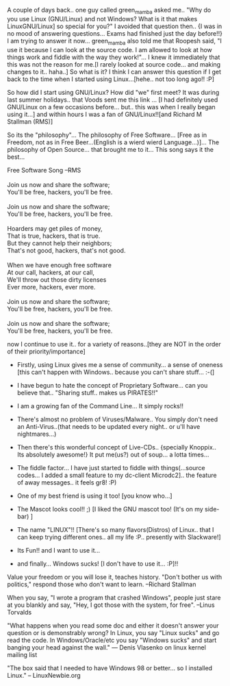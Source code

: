 #+BEGIN_COMMENT
.. title: Windows©, Doors or Homes!??!
.. date: 2007/04/01 19:14:00
.. tags: blog, ology, rms, song
.. slug: windowsc-doors-or-homes
#+END_COMMENT




A couple of days back.. one guy called green_mamba asked me.. "Why
do you use Linux (GNU/Linux) and not Windows? What is it that
makes LinuxGNU/Linux] so special for you?" I avoided that
question then.. {I was in no mood of answering questions... Exams
had finished just the day before!!}  I am trying to answer it
now... green_mamba also told me that Roopesh said, "I use it
because I can look at the source code. I am allowed to look at how
things work and fiddle with the way they work!"... I knew it
immediately that this was not the reason for me.[I rarely looked
at source code... and making changes to it.. haha..] So what is
it? I think I can answer this question if I get back to the time
when I started using Linux...[hehe.. not too long ago!! :P]

So how did I start using GNU/Linux? How did "we" first meet? It
was during last summer holidays.. that Voods sent me this link
... [I had definitely used GNU/Linux on a few occasions
before... but.. this was when I really began using it...] and
within hours I was a fan of GNU/Linux!![and Richard M Stallman
(RMS)]

So its the "philosophy"... The philosophy of Free
Software... [Free as in Freedom, not as in Free Beer...(English is
a wierd wierd Language...)]... The philosophy of Open
Source... that brought me to it... This song says it the best...

#+begin_verse
Free Software Song --RMS

Join us now and share the software;
You'll be free, hackers, you'll be free.

Join us now and share the software;
You'll be free, hackers, you'll be free.

Hoarders may get piles of money,
That is true, hackers, that is true.
But they cannot help their neighbors;
That's not good, hackers, that's not good.

When we have enough free software
At our call, hackers, at our call,
We'll throw out those dirty licenses
Ever more, hackers, ever more.

Join us now and share the software;
You'll be free, hackers, you'll be free.

Join us now and share the software;
You'll be free, hackers, you'll be free.
#+end_verse

now I continue to use it.. for a variety of reasons..[they are NOT
in the order of their priority/importance]

- Firstly, using Linux gives me a sense of community... a sense of
  oneness [this can't happen with Windows.. because you can't
  share stuff... :-(]
- I have begun to hate the concept of Proprietary Software... can
  you believe that.. "Sharing stuff..  makes us PIRATES!!"

- I am a growing fan of the Command Line... It simply rocks!!

- There's almost no problem of Viruses/Malware.. You simply don't
  need an Anti-Virus..(that needs to be updated every night.. or
  u'll have nightmares...)

- Then there's this wonderful concept of Live-CDs.. {specially
  Knoppix.. Its absolutely awesome!} It put me(us?) out of
  soup... a lotta times...

- The fiddle factor... I have just started to fiddle with
  things(...source codes... I added a small feature to my
  dc-client Microdc2].. the feature of away messages.. it feels
  gr8! :P)

- One of my best friend is using it too! [you know who...]

- The Mascot looks cool!! ;) [I liked the GNU mascot too! (It's on
  my side-bar) ]

- The name "LINUX"!! [There's so many flavors(Distros) of
  Linux.. that I can keep trying different ones.. all my
  life :P.. presently with Slackware!]

- Its Fun!! and I want to use it...

- and finally... Windows sucks! [I don't have to use it... :P]!!

Value your freedom or you will lose it, teaches history. "Don't
bother us with politics," respond those who don't want to learn.
--Richard Stallman

When you say, "I wrote a program that crashed Windows", people
just stare at you blankly and say, "Hey, I got those with the
system, for free".  --Linus Torvalds

"What happens when you read some doc and either it doesn't answer
 your question or is demonstrably wrong? In Linux, you say "Linux
 sucks" and go read the code. In Windows/Oracle/etc you say
 "Windows sucks" and start banging your head against the wall."
 --- Denis Vlasenko on linux kernel mailing list

"The box said that I needed to have Windows 98 or better... so I
installed Linux."  -- LinuxNewbie.org
